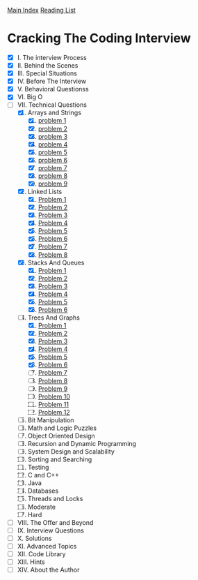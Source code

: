 [[../index.org][Main Index]]
[[./index.org][Reading List]]

* Cracking The Coding Interview
+ [X] I. The interview Process
+ [X] II. Behind the Scenes
+ [X] III. Special Situations
+ [X] IV. Before The Interview
+ [X] V. Behavioral Questionss
+ [X] VI. Big O
+ [-] VII. Technical Questions
  1. [X] Arrays and Strings
     1. [X] [[./cracking_the_coding_interview/src/main/java/arrays_and_strings/_1.java][problem 1]]
     2. [X] [[./cracking_the_coding_interview/src/main/java/arrays_and_strings/_2.java][problem 2]]
     3. [X] [[./cracking_the_coding_interview/src/main/java/arrays_and_strings/_3.java][problem 3]]
     4. [X] [[./cracking_the_coding_interview/src/main/java/arrays_and_strings/_4.java][problem 4]]
     5. [X] [[./cracking_the_coding_interview/src/main/java/arrays_and_strings/_5.java][problem 5]]
     6. [X] [[./cracking_the_coding_interview/src/main/java/arrays_and_strings/_6.java][problem 6]]
     7. [X] [[./cracking_the_coding_interview/src/main/java/arrays_and_strings/_7.java][problem 7]]
     8. [X] [[./cracking_the_coding_interview/src/main/java/arrays_and_strings/_8.java][problem 8]]
     9. [X] [[./cracking_the_coding_interview/src/main/java/arrays_and_strings/_9.java][problem 9]]
  2. [X] Linked Lists
     1. [X] [[./cracking_the_coding_interview/src/main/java/linked_list/_1.java][Problem 1]]
     2. [X] [[./cracking_the_coding_interview/src/main/java/linked_list/_2.java][Problem 2]]
     3. [X] [[./cracking_the_coding_interview/src/main/java/linked_list/_3.java][Problem 3]]
     4. [X] [[./cracking_the_coding_interview/src/main/java/linked_list/_4.java][Problem 4]]
     5. [X] [[./cracking_the_coding_interview/src/main/java/linked_list/_5.java][Problem 5]]
     6. [X] [[./cracking_the_coding_interview/src/main/java/linked_list/_6.java][Problem 6]]
     7. [X] [[./cracking_the_coding_interview/src/main/java/linked_list/_7.java][Problem 7]]
     8. [X] [[./cracking_the_coding_interview/src/main/java/linked_list/_8.java][Problem 8]]
  3. [X] Stacks And Queues
     1. [X] [[./cracking_the_coding_interview/src/main/java/stacks_and_queues/_1.java][Problem 1]]
     2. [X] [[./cracking_the_coding_interview/src/main/java/stacks_and_queues/_2.java][Problem 2]]
     3. [X] [[./cracking_the_coding_interview/src/main/java/stacks_and_queues/_3.java][Problem 3]]
     4. [X] [[./cracking_the_coding_interview/src/main/java/stacks_and_queues/_4.java][Problem 4]]
     5. [X] [[./cracking_the_coding_interview/src/main/java/stacks_and_queues/_5.java][Problem 5]]
     6. [X] [[./cracking_the_coding_interview/src/main/java/stacks_and_queues/_6.java][Problem 6]]
  4. [-] Trees And Graphs
     1. [X] [[./cracking_the_coding_interview/src/main/java/trees_and_graphs/_1.java][Problem 1]]
     2. [X] [[./cracking_the_coding_interview/src/main/java/trees_and_graphs/_2.java][Problem 2]]
     3. [X] [[./cracking_the_coding_interview/src/main/java/trees_and_graphs/_3.java][Problem 3]]
     4. [X] [[./cracking_the_coding_interview/src/main/java/trees_and_graphs/_4.java][Problem 4]]
     5. [X] [[./cracking_the_coding_interview/src/main/java/trees_and_graphs/_5.java][Problem 5]]
     6. [X] [[./cracking_the_coding_interview/src/main/java/trees_and_graphs/_6.java][Problem 6]]
     7. [ ] [[./cracking_the_coding_interview/src/main/java/trees_and_graphs/_7.java][Problem 7]]
     8. [ ] [[./cracking_the_coding_interview/src/main/java/trees_and_graphs/_8.java][Problem 8]]
     9. [ ] [[./cracking_the_coding_interview/src/main/java/trees_and_graphs/_9.java][Problem 9]]
     10. [ ] [[./cracking_the_coding_interview/src/main/java/trees_and_graphs/_10.java][Problem 10]]
     11. [ ] [[./cracking_the_coding_interview/src/main/java/trees_and_graphs/_11.java][Problem 11]]
     12. [ ] [[./cracking_the_coding_interview/src/main/java/trees_and_graphs/_12.java][Problem 12]]
  5. [ ] Bit Manipulation
  6. [ ] Math and Logic Puzzles
  7. [ ] Object Oriented Design
  8. [ ] Recursion and Dynamic Programming
  9. [ ] System Design and Scalability
  10. [ ] Sorting and Searching
  11. [ ] Testing
  12. [ ] C and C++
  13. [ ] Java
  14. [ ] Databases
  15. [ ] Threads and Locks
  16. [ ] Moderate
  17. [ ] Hard
+ [ ] VIII. The Offer and Beyond
+ [ ] IX. Interview Questions
+ [ ] X. Solutions
+ [ ] XI. Advanced Topics
+ [ ] XII. Code Library
+ [ ] XIII. Hints
+ [ ] XIV. About the Author
